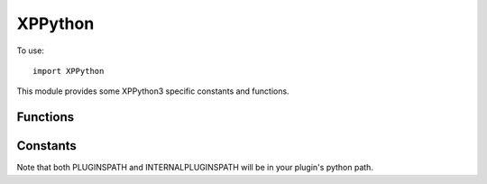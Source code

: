 XPPython
============
.. py:module:: XPPython

To use::

   import XPPython

This module provides some XPPython3 specific constants and functions.

Functions
---------

.. py:function:: XPPythonGetDicts(None) -> internal_dict:

 Returns a dictionary of internal plugin dictionaries.

 Internally, the plugin maintains a number of dictionaries which
 allow us to map the Python API to the X-Plane C API. For example,
 we have a an internal ``widgetPropertyDict`` which allows us
 to store and update custom properties associated with your widgets.
 (Your properties are stored as Python objects which the C-API does
 not understand.) The ``widgetPropertyDict``, therefore is a dictionary
 whose key is the widget + propertyID, and the value is a python object.

 This function returns a dictionary of all dictionaries, the key
 is the dictionary name (e.g., ``widgetProperties``), and the value
 is the particular dictionary.

 The dictionaries are intended to be read-only and for debugging purposes
 only. They are documented in :doc:`/development/xppythondicts`.

.. py:function:: XPPythonLog(s: str) -> None:

 Print string into XPPython3.log file, appending a newline.
 Normally, the log is __not__ flushed after each write. To force
 a flush, call with no parameters (e.g., ``XPPythonLog()``)

 Your str is prefixed with ``[<module>]`` to help user understand
 the message context.

.. py:function:: XPSystemLog(s: str) -> None:

 Print string into X-Plane System log file, ``Log.txt``, appending a newline.
 The log __is__ flushed after each write.

 Your str is prefixed with ``[XP3: <module>]`` to help user understand the message
 context. Please, write to System Log only when you need to alert the user
 that something is mis-configured or failing. Otherwise, write to XPPython3.log using
 :py:func:`XPPythonLog`.

.. py:function:: XPPythonGetCapsules(None) -> capsules_dict:

 Returns an internal dictionary of Capsules.

 A Capsule is a way
 to implement opaque pointers to match the C API. For example,
 rather than simply returning a Python integer::

   >>> print(XPGetWidgetWithFocus())
   0x78662234

 as a widget ID, we
 declare a capsule type called "XPLMWidgetID" and return a wrapped
 integer which will look like::

   >>> print(XPGetWidgetWithFocus())
   <capsule object "XPLMWidgetID" at 0x78662588>

 The benefit is we can do some error checking (essentially type-checking).
 Similarly, you can check a value to make sure it's the expected "type".

 This function returns a dictionary keyed by capsule types (strings), with
 values a list of known instances. Note these instances will cover all
 python plugins, not just your own. (There is currently no way to distiguish
 the owning plugin for a particular capsule.)

 The original value (id, or C-pointer) for the capsule'd object will be
 the key to the capsule in the returned dictionary. For example, X-Plane will
 see the command reference id ``2305`` when XPPython3 works with XPLMCommandRef
 capsule at ``0x7fdea8b9a3c0``. The capsule is a Python object. Similarly,
 X-Plane WidgetID 140594295845456 is represented by the Python object at ``0x7fdea95825d0``.
 (``140594295845456`` is hex ``0x7fdea90fb250``, so you can tell CommandRefs are
 probably integer indices, Widget IDs are probably C-Pointers.)

 Within python, you should be using capsules. However it may be useful to
 convert from python capsules back to original value in order to understand internal X-Plane
 error messages, which would not report the capsule value.::

    {'XPLMCommandRef': {2305: <capsule object "XPLMCommandRef" at 0x7fdea8b9a3c0>,
                        2306: <capsule object "XPLMCommandRef" at 0x7fdea9582600>,
                        2101: <capsule object "XPLMCommandRef" at 0x7fdea9b59360>,
                        620: <capsule object "XPLMCommandRef" at 0x7fdea9b591e0>,
                        618: <capsule object "XPLMCommandRef" at 0x7fdea9b591b0>,
                        384: <capsule object "XPLMCommandRef" at 0x7fdea9b594b0>,
                        385: <capsule object "XPLMCommandRef" at 0x7fdea9b594e0>,
                        386: <capsule object "XPLMCommandRef" at 0x7fdea9b59510>},
     'XPLMWindowIDRef': {},
     'XPLMHotkeyIDRef': {},
     'LayerIdRef': {},
     'XPLMMenuIDRef': {140594492097600: <capsule object "XPLMMenuIDRef" at 0x7fdea95824b0>,
                       140594288617360: <capsule object "XPLMMenuIDRef" at 0x7fdea9582690>,
                       140594303861088: <capsule object "XPLMMenuIDRef" at 0x7fdea9b59540>},
     'XPLMWidgetID': {140594295845456: <capsule object "XPLMWidgetID" at 0x7fdea95825d0>,
                      140594295807728: <capsule object "XPLMWidgetID" at 0x7fdea95825a0>,
                      140594295846192: <capsule object "XPLMWidgetID" at 0x7fdea9582930>,
                      140594295173136: <capsule object "XPLMWidgetID" at 0x7fdea9582810>,
                      140594295515808: <capsule object "XPLMWidgetID" at 0x7fdea95d87b0>}
    }
 
Constants
---------

.. py:data:: pythonExecutable

   Full path to the python executable, for example, ``/usr/bin/python3.8`` or ``C:\Program Files\Python39\pythonw.exe``.
   The primary use for this is with ``subprocess`` or ``multiprocessing`` python modules when you want
   to spawn another python process.

.. py:data:: VERSION

  Version number of XPPython3 plugin, e.g., '3.0.0'             

.. py:data:: PLUGINSPATH
  :value: "./Resources/plugins/PythonPlugins"

  Relative path the where plugins are located.

.. py:data:: INTERNALPLUGINSPATH
  :value: "./Resources/plugins/XPPython3"

  Relative path to where internal plugins are located.
  
Note that both PLUGINSPATH and INTERNALPLUGINSPATH will be in your plugin's
python path.

    
